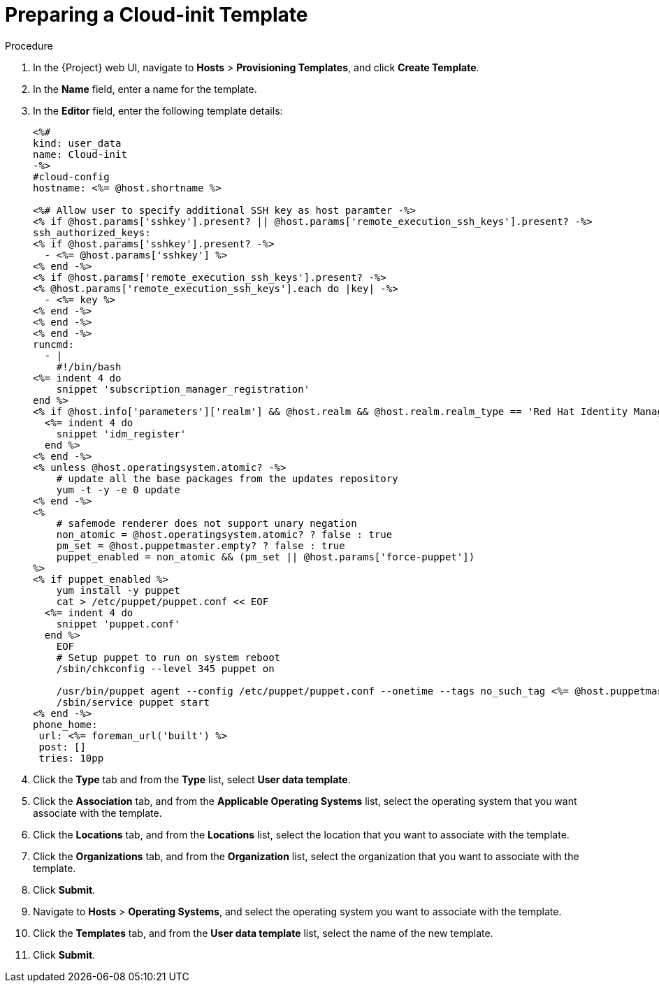 [id="preparing-a-cloud-init-template_{context}"]
= Preparing a Cloud-init Template

ifeval::["{build}" == "foreman"]
.Prerequisites

* You must enable the remote execution plug-in to use a 'cloud-init' template.
endif::[]

.Procedure

. In the {Project} web UI, navigate to *Hosts* > *Provisioning Templates*, and click *Create Template*.
. In the *Name* field, enter a name for the template.
. In the *Editor* field, enter the following template details:
+
----
<%#
kind: user_data
name: Cloud-init
-%>
#cloud-config
hostname: <%= @host.shortname %>

<%# Allow user to specify additional SSH key as host paramter -%>
<% if @host.params['sshkey'].present? || @host.params['remote_execution_ssh_keys'].present? -%>
ssh_authorized_keys:
<% if @host.params['sshkey'].present? -%>
  - <%= @host.params['sshkey'] %>
<% end -%>
<% if @host.params['remote_execution_ssh_keys'].present? -%>
<% @host.params['remote_execution_ssh_keys'].each do |key| -%>
  - <%= key %>
<% end -%>
<% end -%>
<% end -%>
runcmd:
  - |
    #!/bin/bash
<%= indent 4 do
    snippet 'subscription_manager_registration'
end %>
<% if @host.info['parameters']['realm'] && @host.realm && @host.realm.realm_type == 'Red Hat Identity Management' -%>
  <%= indent 4 do
    snippet 'idm_register'
  end %>
<% end -%>
<% unless @host.operatingsystem.atomic? -%>
    # update all the base packages from the updates repository
    yum -t -y -e 0 update
<% end -%>
<%
    # safemode renderer does not support unary negation
    non_atomic = @host.operatingsystem.atomic? ? false : true
    pm_set = @host.puppetmaster.empty? ? false : true
    puppet_enabled = non_atomic && (pm_set || @host.params['force-puppet'])
%>
<% if puppet_enabled %>
    yum install -y puppet
    cat > /etc/puppet/puppet.conf << EOF
  <%= indent 4 do
    snippet 'puppet.conf'
  end %>
    EOF
    # Setup puppet to run on system reboot
    /sbin/chkconfig --level 345 puppet on

    /usr/bin/puppet agent --config /etc/puppet/puppet.conf --onetime --tags no_such_tag <%= @host.puppetmaster.blank? ? '' : "--server #{@host.puppetmaster}" %> --no-daemonize
    /sbin/service puppet start
<% end -%>
phone_home:
 url: <%= foreman_url('built') %>
 post: []
 tries: 10pp
----
+
. Click the *Type* tab and from the *Type* list, select *User data template*.
. Click the *Association* tab, and from the *Applicable Operating Systems* list, select the operating system that you want associate with the template.
. Click the *Locations* tab, and from the *Locations* list, select the location that you want to associate with the template.
. Click the *Organizations* tab, and from the *Organization* list, select the organization that you want to associate with the template.
. Click *Submit*.
. Navigate to *Hosts* > *Operating Systems*, and select the operating system you want to associate with the template.
. Click the *Templates* tab, and from the *User data template* list, select the name of the new template.
. Click *Submit*.

